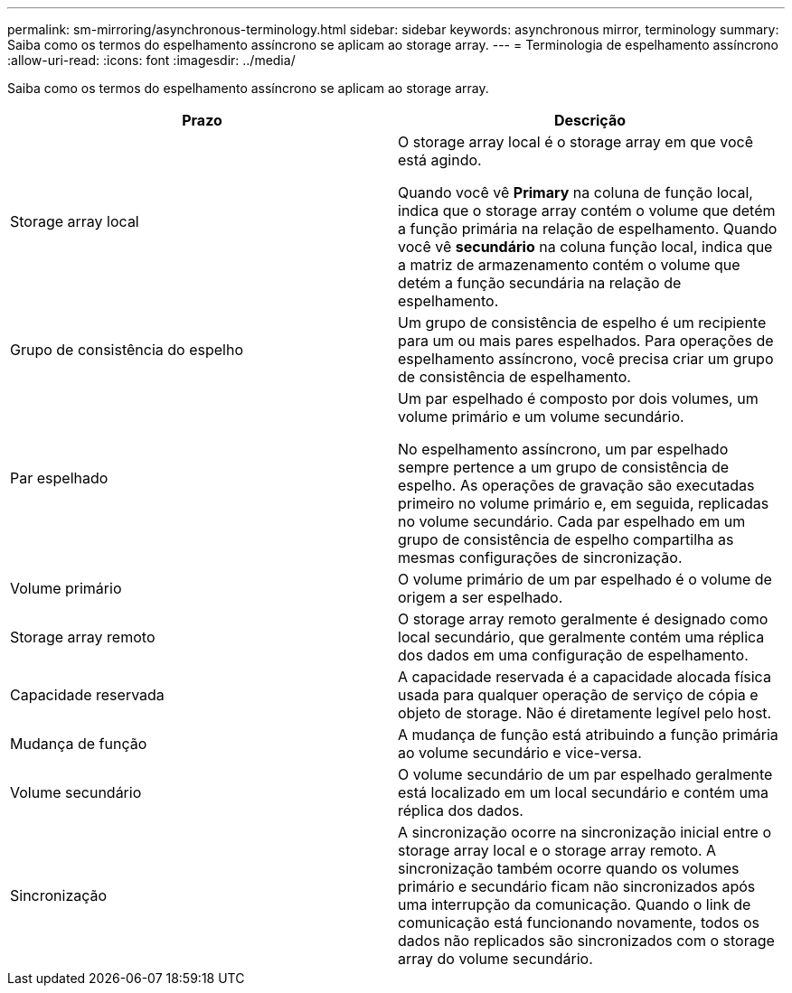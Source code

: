 ---
permalink: sm-mirroring/asynchronous-terminology.html 
sidebar: sidebar 
keywords: asynchronous mirror, terminology 
summary: Saiba como os termos do espelhamento assíncrono se aplicam ao storage array. 
---
= Terminologia de espelhamento assíncrono
:allow-uri-read: 
:icons: font
:imagesdir: ../media/


[role="lead"]
Saiba como os termos do espelhamento assíncrono se aplicam ao storage array.

|===
| Prazo | Descrição 


 a| 
Storage array local
 a| 
O storage array local é o storage array em que você está agindo.

Quando você vê *Primary* na coluna de função local, indica que o storage array contém o volume que detém a função primária na relação de espelhamento. Quando você vê *secundário* na coluna função local, indica que a matriz de armazenamento contém o volume que detém a função secundária na relação de espelhamento.



 a| 
Grupo de consistência do espelho
 a| 
Um grupo de consistência de espelho é um recipiente para um ou mais pares espelhados. Para operações de espelhamento assíncrono, você precisa criar um grupo de consistência de espelhamento.



 a| 
Par espelhado
 a| 
Um par espelhado é composto por dois volumes, um volume primário e um volume secundário.

No espelhamento assíncrono, um par espelhado sempre pertence a um grupo de consistência de espelho. As operações de gravação são executadas primeiro no volume primário e, em seguida, replicadas no volume secundário. Cada par espelhado em um grupo de consistência de espelho compartilha as mesmas configurações de sincronização.



 a| 
Volume primário
 a| 
O volume primário de um par espelhado é o volume de origem a ser espelhado.



 a| 
Storage array remoto
 a| 
O storage array remoto geralmente é designado como local secundário, que geralmente contém uma réplica dos dados em uma configuração de espelhamento.



 a| 
Capacidade reservada
 a| 
A capacidade reservada é a capacidade alocada física usada para qualquer operação de serviço de cópia e objeto de storage. Não é diretamente legível pelo host.



 a| 
Mudança de função
 a| 
A mudança de função está atribuindo a função primária ao volume secundário e vice-versa.



 a| 
Volume secundário
 a| 
O volume secundário de um par espelhado geralmente está localizado em um local secundário e contém uma réplica dos dados.



 a| 
Sincronização
 a| 
A sincronização ocorre na sincronização inicial entre o storage array local e o storage array remoto. A sincronização também ocorre quando os volumes primário e secundário ficam não sincronizados após uma interrupção da comunicação. Quando o link de comunicação está funcionando novamente, todos os dados não replicados são sincronizados com o storage array do volume secundário.

|===
